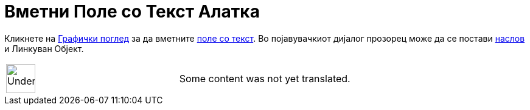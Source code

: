 = Вметни Поле со Текст Алатка
:page-en: tools/Input_Box
ifdef::env-github[:imagesdir: /mk/modules/ROOT/assets/images]

Кликнете на xref:/Графички_поглед.adoc[Графички поглед] за да вметните xref:/Акциони_Објекти.adoc[поле со текст]. Во
појавувачкиот дијалог прозорец може да се постави xref:/Ознаки_и_Наслови.adoc[наслов] и Линкуван Објект.

[width="100%",cols="50%,50%",]
|===
a|
image:48px-UnderConstruction.png[UnderConstruction.png,width=48,height=48]

|Some content was not yet translated.
|===
